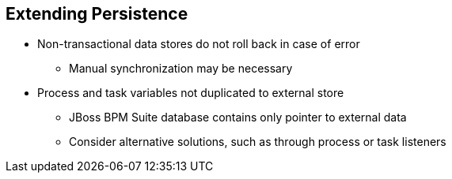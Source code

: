 :scrollbar:
:data-uri:
:noaudio:

== Extending Persistence

* Non-transactional data stores do not roll back in case of error
** Manual synchronization may be necessary
* Process and task variables not duplicated to external store
** JBoss BPM Suite database contains only pointer to external data
** Consider alternative solutions, such as through process or task listeners

 

